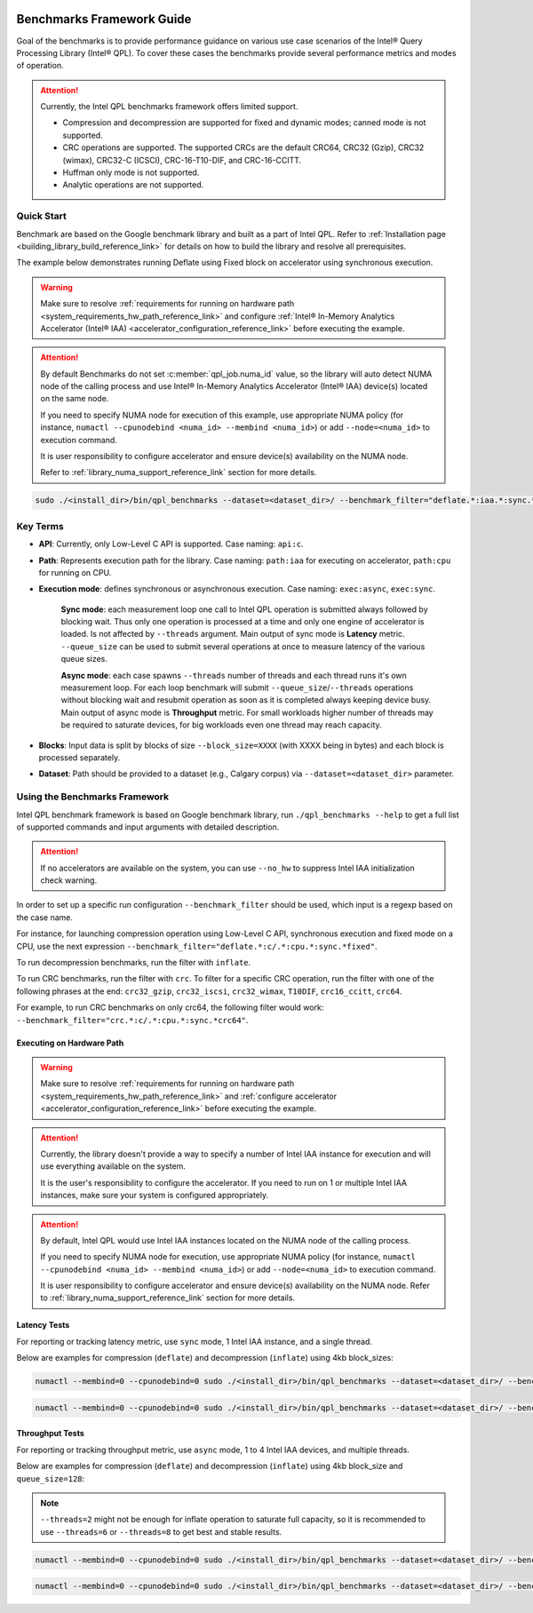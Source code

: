  .. ***************************************************************************
 .. * Copyright (C) 2022 Intel Corporation
 .. *
 .. * SPDX-License-Identifier: MIT
 .. ***************************************************************************/

.. _library_benchmarking_reference_link:

Benchmarks Framework Guide
##########################

Goal of the benchmarks is to provide performance guidance on various use case scenarios
of the Intel® Query Processing Library (Intel® QPL).
To cover these cases the benchmarks provide several performance metrics and modes of operation.

.. attention::

    Currently, the Intel QPL benchmarks framework offers limited support.

    - Compression and decompression are supported for fixed and dynamic modes; canned mode is not supported.
    - CRC operations are supported. The supported CRCs are the default CRC64, CRC32 (Gzip), CRC32 (wimax),
      CRC32-C (ICSCI), CRC-16-T10-DIF, and CRC-16-CCITT.
    - Huffman only mode is not supported.
    - Analytic operations are not supported.

Quick Start
***********

Benchmark are based on the Google benchmark library and built as a part of Intel QPL.
Refer to :ref:`Installation page <building_library_build_reference_link>`
for details on how to build the library and resolve all prerequisites.

The example below demonstrates running Deflate using Fixed block on accelerator using synchronous execution.

.. warning::

    Make sure to resolve :ref:`requirements for running on hardware path <system_requirements_hw_path_reference_link>` and
    configure :ref:`Intel® In-Memory Analytics Accelerator (Intel® IAA) <accelerator_configuration_reference_link>`
    before executing the example.

.. attention::

    By default Benchmarks do not set :c:member:`qpl_job.numa_id` value, so the library will auto detect NUMA node
    of the calling process and use Intel® In-Memory Analytics Accelerator (Intel® IAA) device(s) located on the same node.

    If you need to specify NUMA node for execution of this example,
    use appropriate NUMA policy (for instance, ``numactl --cpunodebind <numa_id> --membind <numa_id>``)
    or add ``--node=<numa_id>`` to execution command.

    It is user responsibility to configure accelerator and ensure device(s) availability on the NUMA node.

    Refer to :ref:`library_numa_support_reference_link` section for more details.

.. code-block:: shell

    sudo ./<install_dir>/bin/qpl_benchmarks --dataset=<dataset_dir>/ --benchmark_filter="deflate.*:iaa.*:sync.*:fixed.*" --benchmark_min_time=0.1 --block_size=0

.. code-block:: shell
    :caption: Output to terminal:

    ------------------------------------------------------------------------------------------------------------------------------------------------------------------------------------
    Benchmark                                                                                                                          Time             CPU   Iterations UserCounters...
    ------------------------------------------------------------------------------------------------------------------------------------------------------------------------------------
    deflate/api:c/path:iaa/exec:sync/qsize:1/in_mem:llc/out_mem:cc_ram/timer:proc/data:pic.113/huffman:fixed/lvl:1/real_time        3226 ns         3226 ns        42981 Latency=3.22604us Latency/Op=3.22604us Ratio=4.40904 Throughput=1.26967G/s
    deflate/api:c/path:iaa/exec:sync/qsize:1/in_mem:llc/out_mem:cc_ram/timer:proc/data:pic.28/huffman:fixed/lvl:1/real_time         9304 ns         9304 ns        14907 Latency=9.30406us Latency/Op=9.30406us Ratio=5.06461 Throughput=1.76095G/s
    deflate/api:c/path:iaa/exec:sync/qsize:1/in_mem:llc/out_mem:cc_ram/timer:proc/data:progp.02/huffman:fixed/lvl:1/real_time       9454 ns         9454 ns        14828 Latency=9.45413us Latency/Op=9.45413us Ratio=2.88756 Throughput=1.733G/s
    deflate/api:c/path:iaa/exec:sync/qsize:1/in_mem:llc/out_mem:cc_ram/timer:proc/data:progp.08/huffman:fixed/lvl:1/real_time       3255 ns         3255 ns        43100 Latency=3.25501us Latency/Op=3.25501us Ratio=3.25338 Throughput=1.25837G/s
    deflate/api:c/path:iaa/exec:sync/qsize:1/in_mem:llc/out_mem:cc_ram/timer:proc/data:trans.04/huffman:fixed/lvl:1/real_time       9436 ns         9436 ns        14782 Latency=9.43575us Latency/Op=9.43575us Ratio=2.41759 Throughput=1.73637G/s
    deflate/api:c/path:iaa/exec:sync/qsize:1/in_mem:llc/out_mem:cc_ram/timer:proc/data:trans.21/huffman:fixed/lvl:1/real_time       3243 ns         3243 ns        43891 Latency=3.24297us Latency/Op=3.24297us Ratio=3.86051 Throughput=1.26304G/s

Key Terms
*********

* **API**: Currently, only Low-Level C API is supported. Case naming: ``api:c``.
* **Path**: Represents execution path for the library. Case naming: ``path:iaa`` for executing on accelerator, ``path:cpu`` for running on CPU.
* **Execution mode**: defines synchronous or asynchronous execution. Case naming: ``exec:async``, ``exec:sync``.

    **Sync mode**: each measurement loop one call to Intel QPL operation is submitted always followed by blocking wait.
    Thus only one operation is processed at a time and only one engine of accelerator is loaded.
    Is not affected by ``--threads`` argument. Main output of sync mode is **Latency** metric.
    ``--queue_size`` can be used to submit several operations at once to measure latency of the various queue sizes.

    **Async mode**: each case spawns ``--threads`` number of threads and each thread runs it's own measurement loop.
    For each loop benchmark will submit ``--queue_size``/``--threads`` operations without blocking wait
    and resubmit operation as soon as it is completed always keeping device busy.
    Main output of async mode is **Throughput** metric.
    For small workloads higher number of threads may be required to saturate devices,
    for big workloads even one thread may reach capacity.

* **Blocks**: Input data is split by blocks of size ``--block_size=XXXX`` (with XXXX being in bytes) and each block is processed separately.
* **Dataset**: Path should be provided to a dataset (e.g., Calgary corpus) via ``--dataset=<dataset_dir>`` parameter.

Using the Benchmarks Framework
******************************

Intel QPL benchmark framework is based on Google benchmark library,
run ``./qpl_benchmarks --help`` to get a full list of supported commands and input arguments with detailed description.

.. attention::

    If no accelerators are available on the system, you can use ``--no_hw`` to suppress Intel IAA initialization check warning.

In order to set up a specific run configuration ``--benchmark_filter`` should be used,
which input is a regexp based on the case name.

For instance, for launching compression operation using Low-Level C API, synchronous execution and fixed mode
on a CPU, use the next expression ``--benchmark_filter="deflate.*:c/.*:cpu.*:sync.*fixed"``.

To run decompression benchmarks, run the filter with ``inflate``.

To run CRC benchmarks, run the filter with ``crc``. To filter for a specific CRC operation, run the filter with 
one of the following phrases at the end: ``crc32_gzip``, ``crc32_iscsi``, ``crc32_wimax``, ``T10DIF``, ``crc16_ccitt``,
``crc64``. 

For example, to run CRC benchmarks on only crc64, the following filter would work: ``--benchmark_filter="crc.*:c/.*:cpu.*:sync.*crc64"``.

Executing on Hardware Path
==========================

.. warning::

    Make sure to resolve :ref:`requirements for running on hardware path <system_requirements_hw_path_reference_link>` and
    :ref:`configure accelerator <accelerator_configuration_reference_link>` before executing the example.

.. attention::

    Currently, the library doesn't provide a way to specify a number of Intel IAA
    instance for execution and will use everything available on the system.

    It is the user's responsibility to configure the accelerator.
    If you need to run on 1 or multiple Intel IAA instances, make sure your system is configured appropriately.

.. attention::

    By default, Intel QPL would use Intel IAA instances located on the NUMA node of the calling process.

    If you need to specify NUMA node for execution,
    use appropriate NUMA policy (for instance, ``numactl --cpunodebind <numa_id> --membind <numa_id>``)
    or add ``--node=<numa_id>`` to execution command.

    It is user responsibility to configure accelerator and ensure device(s) availability on the NUMA node.
    Refer to :ref:`library_numa_support_reference_link` section for more details.

Latency Tests
=============

For reporting or tracking latency metric, use ``sync`` mode, 1 Intel IAA instance, and a single thread.

Below are examples for compression (``deflate``) and decompression (``inflate``) using 4kb block_sizes:

.. code-block:: shell

    numactl --membind=0 --cpunodebind=0 sudo ./<install_dir>/bin/qpl_benchmarks --dataset=<dataset_dir>/ --benchmark_filter="deflate.*:iaa.*:sync.*:fixed.*" --benchmark_min_time=0.1 --block_size=4096


.. code-block:: shell

    numactl --membind=0 --cpunodebind=0 sudo ./<install_dir>/bin/qpl_benchmarks --dataset=<dataset_dir>/ --benchmark_filter="inflate.*:iaa.*:sync.*:fixed.*lvl:1.*" --benchmark_min_time=0.1 --block_size=4096

Throughput Tests
================

For reporting or tracking throughput metric, use ``async`` mode, 1 to 4 Intel IAA devices, and multiple threads.

Below are examples for compression (``deflate``) and decompression (``inflate``) using 4kb block_size and ``queue_size=128``:

.. note::

    ``--threads=2`` might not be enough for inflate operation to saturate full capacity,
    so it is recommended to use ``--threads=6`` or ``--threads=8`` to get best and stable results.

.. code-block:: shell

    numactl --membind=0 --cpunodebind=0 sudo ./<install_dir>/bin/qpl_benchmarks --dataset=<dataset_dir>/ --benchmark_filter="deflate.*:c/.*:iaa.*:async.*:fixed.*" --benchmark_min_time=0.5 --block_size=4096 --queue_size=128 --threads=2


.. code-block:: shell

    numactl --membind=0 --cpunodebind=0 sudo ./<install_dir>/bin/qpl_benchmarks --dataset=<dataset_dir>/ --benchmark_filter="inflate.*:c/.*:iaa.*:async.*:fixed.*lvl:1.*" --benchmark_min_time=0.5 --block_size=4096 --queue_size=128 --threads=8
